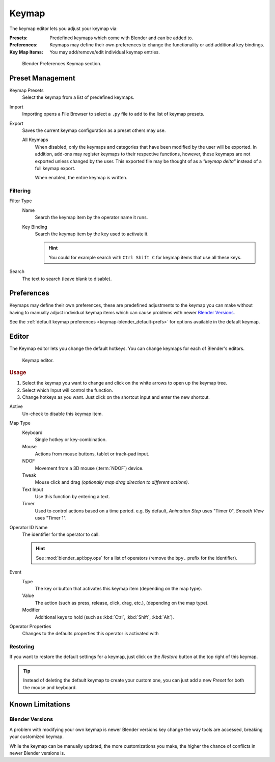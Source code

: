 .. _prefs-input-keymap-editor:

******
Keymap
******

The keymap editor lets you adjust your keymap via:

:Presets: Predefined keymaps which come with Blender and can be added to.
:Preferences: Keymaps may define their own preferences to change the functionality or add additional key bindings.
:Key Map Items: You may add/remove/edit individual keymap entries.

.. figure:: /images/editors_preferences_section_keymap.png

   Blender Preferences Keymap section.


Preset Management
=================

Keymap Presets
   Select the keymap from a list of predefined keymaps.
Import
   Importing opens a File Browser to select a ``.py`` file to add to the list of keymap presets.
Export
   Saves the current keymap configuration as a preset others may use.

   All Keymaps
      When disabled, only the keymaps and categories that have been modified by the user will be exported.
      In addition, add-ons may register keymaps to their respective functions,
      however, these keymaps are not exported unless changed by the user.
      This exported file may be thought of as a *"keymap delta"* instead of a full keymap export.

      When enabled, the entire keymap is written.


Filtering
---------

Filter Type
   Name
      Search the keymap item by the operator name it runs.
   Key Binding
      Search the keymap item by the key used to activate it.

      .. hint::

         You could for example search with ``Ctrl Shift C`` for keymap items that use all these keys.
Search
   The text to search (leave blank to disable).


Preferences
===========

Keymaps may define their own preferences, these are predefined adjustments to the keymap you can make
without having to manually adjust individual keymap items which can cause problems with newer `Blender Versions`_.

See the :ref:`default keymap preferences <keymap-blender_default-prefs>`
for options available in the default keymap.


Editor
======

The Keymap editor lets you change the default hotkeys. You can change keymaps for each of Blender's editors.

.. figure:: /images/editors_preferences_keymap_keymap-editor.png

   Keymap editor.


.. rubric:: Usage

#. Select the keymap you want to change and click on the white arrows to open up the keymap tree.
#. Select which Input will control the function.
#. Change hotkeys as you want. Just click on the shortcut input and enter the new shortcut.

Active
   Un-check to disable this keymap item.
Map Type
   Keyboard
      Single hotkey or key-combination.
   Mouse
      Actions from mouse buttons, tablet or track-pad input.
   NDOF
      Movement from a 3D mouse (:term:`NDOF`) device.
   Tweak
      Mouse click and drag *(optionally map drag direction to different actions)*.
   Text Input
      Use this function by entering a text.
   Timer
      Used to control actions based on a time period.
      e.g. By default, *Animation Step* uses "Timer 0", *Smooth View* uses "Timer 1".
Operator ID Name
   The identifier for the operator to call.

   .. hint::

      See :mod:`blender_api:bpy.ops` for a list of operators (remove the ``bpy.`` prefix for the identifier).
Event
   Type
      The key or button that activates this keymap item (depending on the map type).
   Value
      The action (such as press, release, click, drag, etc.), (depending on the map type).
   Modifier
      Additional keys to hold (such as :kbd:`Ctrl`, :kbd:`Shift`, :kbd:`Alt`).
Operator Properties
   Changes to the defaults properties this operator is activated with

.. seealso::

   :ref:`keymap-customize` for more information on keymap editing.


Restoring
---------

If you want to restore the default settings for a keymap,
just click on the *Restore* button at the top right of this keymap.

.. tip::

   Instead of deleting the default keymap to create your custom one,
   you can just add a new *Preset* for both the mouse and keyboard.


Known Limitations
=================

Blender Versions
----------------

A problem with modifying your own keymap is newer Blender versions key change the way tools are accessed,
breaking your customized keymap.

While the keymap can be manually updated, the more customizations you make, the higher the chance of conflicts
in newer Blender versions is.
